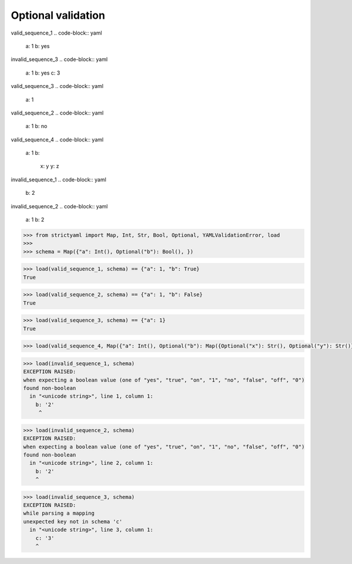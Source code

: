 Optional validation
===================

valid_sequence_1
.. code-block:: yaml

  a: 1
  b: yes

invalid_sequence_3
.. code-block:: yaml

  a: 1
  b: yes
  c: 3

valid_sequence_3
.. code-block:: yaml

  a: 1

valid_sequence_2
.. code-block:: yaml

  a: 1
  b: no

valid_sequence_4
.. code-block:: yaml

  a: 1
  b:
    x: y
    y: z

invalid_sequence_1
.. code-block:: yaml

  b: 2

invalid_sequence_2
.. code-block:: yaml

  a: 1
  b: 2

.. code-block:: python

  >>> from strictyaml import Map, Int, Str, Bool, Optional, YAMLValidationError, load
  >>> 
  >>> schema = Map({"a": Int(), Optional("b"): Bool(), })

.. code-block:: python

  >>> load(valid_sequence_1, schema) == {"a": 1, "b": True}
  True

.. code-block:: python

  >>> load(valid_sequence_2, schema) == {"a": 1, "b": False}
  True

.. code-block:: python

  >>> load(valid_sequence_3, schema) == {"a": 1}
  True

.. code-block:: python

  >>> load(valid_sequence_4, Map({"a": Int(), Optional("b"): Map({Optional("x"): Str(), Optional("y"): Str()})}))

.. code-block:: python

  >>> load(invalid_sequence_1, schema)
  EXCEPTION RAISED:
  when expecting a boolean value (one of "yes", "true", "on", "1", "no", "false", "off", "0")
  found non-boolean
    in "<unicode string>", line 1, column 1:
      b: '2'
       ^

.. code-block:: python

  >>> load(invalid_sequence_2, schema)
  EXCEPTION RAISED:
  when expecting a boolean value (one of "yes", "true", "on", "1", "no", "false", "off", "0")
  found non-boolean
    in "<unicode string>", line 2, column 1:
      b: '2'
      ^

.. code-block:: python

  >>> load(invalid_sequence_3, schema)
  EXCEPTION RAISED:
  while parsing a mapping
  unexpected key not in schema 'c'
    in "<unicode string>", line 3, column 1:
      c: '3'
      ^

